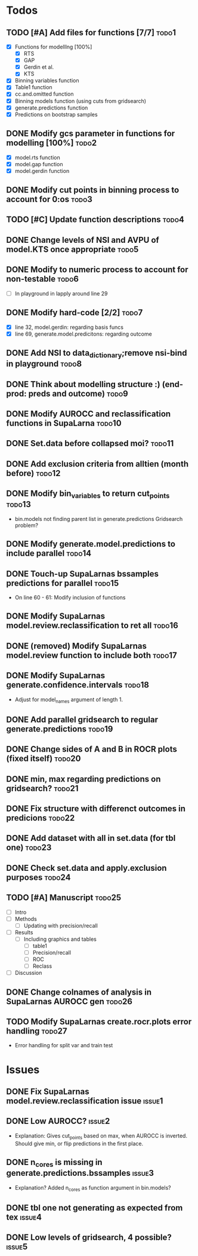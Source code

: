 * Todos
** TODO [#A] Add files for functions [7/7]                            :todo1:
   - [X] Functions for modelllng [100%]
     - [X] RTS 
     - [X] GAP
     - [X] Gerdin et al.
     - [X] KTS
   - [X] Binning variables function
   - [X] Table1 function
   - [X] cc.and.omitted function
   - [X] Binning models function (using cuts from gridsearch)
   - [X] generate.predictions function
   - [X] Predictions on bootstrap samples
** DONE Modify gcs parameter in functions for modelling [100%]        :todo2:
   - [X] model.rts function
   - [X] model.gap function
   - [X] model.gerdin function
** DONE Modify cut points in binning process to account for 0:os      :todo3:
** TODO [#C] Update function descriptions                             :todo4:
** DONE Change levels of NSI and AVPU of model.KTS once appropriate   :todo5:
** DONE Modify to numeric process to account for non-testable         :todo6:
    - [ ] In playground in lapply around line 29
** DONE Modify hard-code [2/2]                                        :todo7:
    - [X] line 32, model.gerdin: regarding basis funcs
    - [X] line 69, generate.model.predicitons: regarding outcome
** DONE Add NSI to data_dictionary;remove nsi-bind in playground      :todo8:
** DONE Think about modelling structure :) (end-prod: preds and outcome) :todo9:
** DONE Modify AUROCC and reclassification functions in SupaLarna    :todo10:
** DONE Set.data before collapsed moi?                               :todo11:
** DONE Add exclusion criteria from alltien (month before)           :todo12:
** DONE Modify bin_variables to return cut_points                    :todo13:
   - bin.models not finding parent list in generate.predictions
     Gridsearch problem?
** DONE Modify generate.model.predictions to include parallel        :todo14:
** DONE Touch-up SupaLarnas bssamples predictions for parallel       :todo15:
    - On line 60 - 61: Modify inclusion of functions
** DONE Modify SupaLarnas model.review.reclassification to ret all   :todo16:
** DONE (removed) Modify SupaLarnas model.review function to include both :todo17:
** DONE Modify SupaLarnas generate.confidence.intervals              :todo18:
   - Adjust for model_names argument of length 1.
** DONE Add parallel gridsearch to regular generate.predictions      :todo19:
** DONE Change sides of A and B in ROCR plots (fixed itself)         :todo20:
** DONE min, max regarding predictions on gridsearch?                :todo21:
** DONE Fix structure with differenct outcomes in predicions         :todo22:
** DONE Add dataset with all in set.data (for tbl one)               :todo23:
** DONE Check set.data and apply.exclusion purposes                  :todo24:
** TODO [#A] Manuscript                                              :todo25:
   - [ ] Intro 
   - [ ] Methods
     - [ ] Updating with precision/recall
   - [ ] Results
     - [ ] Including graphics and tables
       - [ ] table1
       - [ ] Precision/recall
       - [ ] ROC
       - [ ] Reclass
   - [ ] Discussion
** DONE Change colnames of analysis in SupaLarnas AUROCC gen         :todo26:
** TODO Modify SupaLarnas create.rocr.plots error handling           :todo27:
    - Error handling for split var and train test
* Issues
** DONE Fix SupaLarnas model.review.reclassification issue           :issue1:
** DONE Low AUROCC?                                                  :issue2:
    - Explanation: Gives cut_points based on max, when AUROCC is 
      inverted. Should give min, or flip predictions in the first
      place. 
** DONE n_cores is missing in generate.predictions.bssamples         :issue3:
    - Explanation? Added n_cores as function argument in bin.models?
** DONE tbl one not generating as expected from tex                  :issue4:
** DONE Low levels of gridsearch, 4 possible?                        :issue5:
